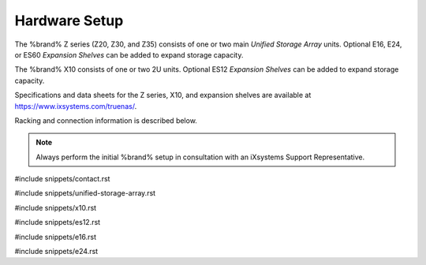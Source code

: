 .. _Hardware Setup:

Hardware Setup
==============

The %brand% Z series (Z20, Z30, and Z35) consists of one or two main
*Unified Storage Array* units.  Optional E16, E24, or ES60
*Expansion Shelves* can be added to expand storage capacity.

The %brand% X10 consists of one or two 2U units. Optional ES12
*Expansion Shelves* can be added to expand storage capacity.

Specifications and data sheets for the Z series, X10, and expansion
shelves are available at https://www.ixsystems.com/truenas/.

Racking and connection information is described below.

.. note:: Always perform the initial %brand% setup in consultation
   with an iXsystems Support Representative.

#include snippets/contact.rst

#include snippets/unified-storage-array.rst

#include snippets/x10.rst

#include snippets/es12.rst

#include snippets/e16.rst

#include snippets/e24.rst
